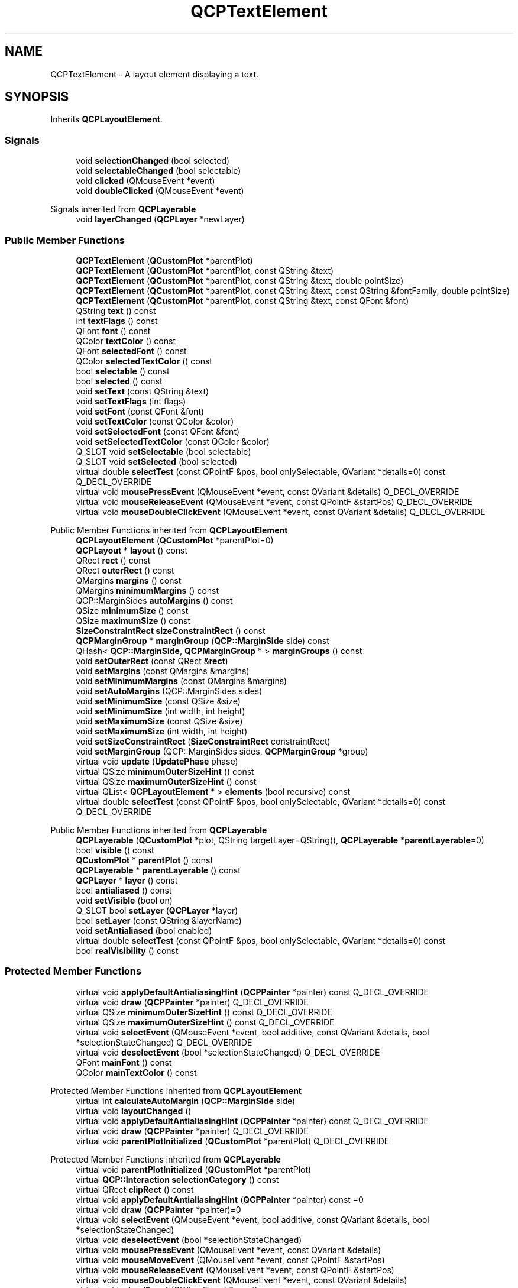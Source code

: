 .TH "QCPTextElement" 3 "Wed Mar 15 2023" "OmronPID" \" -*- nroff -*-
.ad l
.nh
.SH NAME
QCPTextElement \- A layout element displaying a text\&.  

.SH SYNOPSIS
.br
.PP
.PP
Inherits \fBQCPLayoutElement\fP\&.
.SS "Signals"

.in +1c
.ti -1c
.RI "void \fBselectionChanged\fP (bool selected)"
.br
.ti -1c
.RI "void \fBselectableChanged\fP (bool selectable)"
.br
.ti -1c
.RI "void \fBclicked\fP (QMouseEvent *event)"
.br
.ti -1c
.RI "void \fBdoubleClicked\fP (QMouseEvent *event)"
.br
.in -1c

Signals inherited from \fBQCPLayerable\fP
.in +1c
.ti -1c
.RI "void \fBlayerChanged\fP (\fBQCPLayer\fP *newLayer)"
.br
.in -1c
.SS "Public Member Functions"

.in +1c
.ti -1c
.RI "\fBQCPTextElement\fP (\fBQCustomPlot\fP *parentPlot)"
.br
.ti -1c
.RI "\fBQCPTextElement\fP (\fBQCustomPlot\fP *parentPlot, const QString &text)"
.br
.ti -1c
.RI "\fBQCPTextElement\fP (\fBQCustomPlot\fP *parentPlot, const QString &text, double pointSize)"
.br
.ti -1c
.RI "\fBQCPTextElement\fP (\fBQCustomPlot\fP *parentPlot, const QString &text, const QString &fontFamily, double pointSize)"
.br
.ti -1c
.RI "\fBQCPTextElement\fP (\fBQCustomPlot\fP *parentPlot, const QString &text, const QFont &font)"
.br
.ti -1c
.RI "QString \fBtext\fP () const"
.br
.ti -1c
.RI "int \fBtextFlags\fP () const"
.br
.ti -1c
.RI "QFont \fBfont\fP () const"
.br
.ti -1c
.RI "QColor \fBtextColor\fP () const"
.br
.ti -1c
.RI "QFont \fBselectedFont\fP () const"
.br
.ti -1c
.RI "QColor \fBselectedTextColor\fP () const"
.br
.ti -1c
.RI "bool \fBselectable\fP () const"
.br
.ti -1c
.RI "bool \fBselected\fP () const"
.br
.ti -1c
.RI "void \fBsetText\fP (const QString &text)"
.br
.ti -1c
.RI "void \fBsetTextFlags\fP (int flags)"
.br
.ti -1c
.RI "void \fBsetFont\fP (const QFont &font)"
.br
.ti -1c
.RI "void \fBsetTextColor\fP (const QColor &color)"
.br
.ti -1c
.RI "void \fBsetSelectedFont\fP (const QFont &font)"
.br
.ti -1c
.RI "void \fBsetSelectedTextColor\fP (const QColor &color)"
.br
.ti -1c
.RI "Q_SLOT void \fBsetSelectable\fP (bool selectable)"
.br
.ti -1c
.RI "Q_SLOT void \fBsetSelected\fP (bool selected)"
.br
.ti -1c
.RI "virtual double \fBselectTest\fP (const QPointF &pos, bool onlySelectable, QVariant *details=0) const Q_DECL_OVERRIDE"
.br
.ti -1c
.RI "virtual void \fBmousePressEvent\fP (QMouseEvent *event, const QVariant &details) Q_DECL_OVERRIDE"
.br
.ti -1c
.RI "virtual void \fBmouseReleaseEvent\fP (QMouseEvent *event, const QPointF &startPos) Q_DECL_OVERRIDE"
.br
.ti -1c
.RI "virtual void \fBmouseDoubleClickEvent\fP (QMouseEvent *event, const QVariant &details) Q_DECL_OVERRIDE"
.br
.in -1c

Public Member Functions inherited from \fBQCPLayoutElement\fP
.in +1c
.ti -1c
.RI "\fBQCPLayoutElement\fP (\fBQCustomPlot\fP *parentPlot=0)"
.br
.ti -1c
.RI "\fBQCPLayout\fP * \fBlayout\fP () const"
.br
.ti -1c
.RI "QRect \fBrect\fP () const"
.br
.ti -1c
.RI "QRect \fBouterRect\fP () const"
.br
.ti -1c
.RI "QMargins \fBmargins\fP () const"
.br
.ti -1c
.RI "QMargins \fBminimumMargins\fP () const"
.br
.ti -1c
.RI "QCP::MarginSides \fBautoMargins\fP () const"
.br
.ti -1c
.RI "QSize \fBminimumSize\fP () const"
.br
.ti -1c
.RI "QSize \fBmaximumSize\fP () const"
.br
.ti -1c
.RI "\fBSizeConstraintRect\fP \fBsizeConstraintRect\fP () const"
.br
.ti -1c
.RI "\fBQCPMarginGroup\fP * \fBmarginGroup\fP (\fBQCP::MarginSide\fP side) const"
.br
.ti -1c
.RI "QHash< \fBQCP::MarginSide\fP, \fBQCPMarginGroup\fP * > \fBmarginGroups\fP () const"
.br
.ti -1c
.RI "void \fBsetOuterRect\fP (const QRect &\fBrect\fP)"
.br
.ti -1c
.RI "void \fBsetMargins\fP (const QMargins &margins)"
.br
.ti -1c
.RI "void \fBsetMinimumMargins\fP (const QMargins &margins)"
.br
.ti -1c
.RI "void \fBsetAutoMargins\fP (QCP::MarginSides sides)"
.br
.ti -1c
.RI "void \fBsetMinimumSize\fP (const QSize &size)"
.br
.ti -1c
.RI "void \fBsetMinimumSize\fP (int width, int height)"
.br
.ti -1c
.RI "void \fBsetMaximumSize\fP (const QSize &size)"
.br
.ti -1c
.RI "void \fBsetMaximumSize\fP (int width, int height)"
.br
.ti -1c
.RI "void \fBsetSizeConstraintRect\fP (\fBSizeConstraintRect\fP constraintRect)"
.br
.ti -1c
.RI "void \fBsetMarginGroup\fP (QCP::MarginSides sides, \fBQCPMarginGroup\fP *group)"
.br
.ti -1c
.RI "virtual void \fBupdate\fP (\fBUpdatePhase\fP phase)"
.br
.ti -1c
.RI "virtual QSize \fBminimumOuterSizeHint\fP () const"
.br
.ti -1c
.RI "virtual QSize \fBmaximumOuterSizeHint\fP () const"
.br
.ti -1c
.RI "virtual QList< \fBQCPLayoutElement\fP * > \fBelements\fP (bool recursive) const"
.br
.ti -1c
.RI "virtual double \fBselectTest\fP (const QPointF &pos, bool onlySelectable, QVariant *details=0) const Q_DECL_OVERRIDE"
.br
.in -1c

Public Member Functions inherited from \fBQCPLayerable\fP
.in +1c
.ti -1c
.RI "\fBQCPLayerable\fP (\fBQCustomPlot\fP *plot, QString targetLayer=QString(), \fBQCPLayerable\fP *\fBparentLayerable\fP=0)"
.br
.ti -1c
.RI "bool \fBvisible\fP () const"
.br
.ti -1c
.RI "\fBQCustomPlot\fP * \fBparentPlot\fP () const"
.br
.ti -1c
.RI "\fBQCPLayerable\fP * \fBparentLayerable\fP () const"
.br
.ti -1c
.RI "\fBQCPLayer\fP * \fBlayer\fP () const"
.br
.ti -1c
.RI "bool \fBantialiased\fP () const"
.br
.ti -1c
.RI "void \fBsetVisible\fP (bool on)"
.br
.ti -1c
.RI "Q_SLOT bool \fBsetLayer\fP (\fBQCPLayer\fP *layer)"
.br
.ti -1c
.RI "bool \fBsetLayer\fP (const QString &layerName)"
.br
.ti -1c
.RI "void \fBsetAntialiased\fP (bool enabled)"
.br
.ti -1c
.RI "virtual double \fBselectTest\fP (const QPointF &pos, bool onlySelectable, QVariant *details=0) const"
.br
.ti -1c
.RI "bool \fBrealVisibility\fP () const"
.br
.in -1c
.SS "Protected Member Functions"

.in +1c
.ti -1c
.RI "virtual void \fBapplyDefaultAntialiasingHint\fP (\fBQCPPainter\fP *painter) const Q_DECL_OVERRIDE"
.br
.ti -1c
.RI "virtual void \fBdraw\fP (\fBQCPPainter\fP *painter) Q_DECL_OVERRIDE"
.br
.ti -1c
.RI "virtual QSize \fBminimumOuterSizeHint\fP () const Q_DECL_OVERRIDE"
.br
.ti -1c
.RI "virtual QSize \fBmaximumOuterSizeHint\fP () const Q_DECL_OVERRIDE"
.br
.ti -1c
.RI "virtual void \fBselectEvent\fP (QMouseEvent *event, bool additive, const QVariant &details, bool *selectionStateChanged) Q_DECL_OVERRIDE"
.br
.ti -1c
.RI "virtual void \fBdeselectEvent\fP (bool *selectionStateChanged) Q_DECL_OVERRIDE"
.br
.ti -1c
.RI "QFont \fBmainFont\fP () const"
.br
.ti -1c
.RI "QColor \fBmainTextColor\fP () const"
.br
.in -1c

Protected Member Functions inherited from \fBQCPLayoutElement\fP
.in +1c
.ti -1c
.RI "virtual int \fBcalculateAutoMargin\fP (\fBQCP::MarginSide\fP side)"
.br
.ti -1c
.RI "virtual void \fBlayoutChanged\fP ()"
.br
.ti -1c
.RI "virtual void \fBapplyDefaultAntialiasingHint\fP (\fBQCPPainter\fP *painter) const Q_DECL_OVERRIDE"
.br
.ti -1c
.RI "virtual void \fBdraw\fP (\fBQCPPainter\fP *painter) Q_DECL_OVERRIDE"
.br
.ti -1c
.RI "virtual void \fBparentPlotInitialized\fP (\fBQCustomPlot\fP *parentPlot) Q_DECL_OVERRIDE"
.br
.in -1c

Protected Member Functions inherited from \fBQCPLayerable\fP
.in +1c
.ti -1c
.RI "virtual void \fBparentPlotInitialized\fP (\fBQCustomPlot\fP *parentPlot)"
.br
.ti -1c
.RI "virtual \fBQCP::Interaction\fP \fBselectionCategory\fP () const"
.br
.ti -1c
.RI "virtual QRect \fBclipRect\fP () const"
.br
.ti -1c
.RI "virtual void \fBapplyDefaultAntialiasingHint\fP (\fBQCPPainter\fP *painter) const =0"
.br
.ti -1c
.RI "virtual void \fBdraw\fP (\fBQCPPainter\fP *painter)=0"
.br
.ti -1c
.RI "virtual void \fBselectEvent\fP (QMouseEvent *event, bool additive, const QVariant &details, bool *selectionStateChanged)"
.br
.ti -1c
.RI "virtual void \fBdeselectEvent\fP (bool *selectionStateChanged)"
.br
.ti -1c
.RI "virtual void \fBmousePressEvent\fP (QMouseEvent *event, const QVariant &details)"
.br
.ti -1c
.RI "virtual void \fBmouseMoveEvent\fP (QMouseEvent *event, const QPointF &startPos)"
.br
.ti -1c
.RI "virtual void \fBmouseReleaseEvent\fP (QMouseEvent *event, const QPointF &startPos)"
.br
.ti -1c
.RI "virtual void \fBmouseDoubleClickEvent\fP (QMouseEvent *event, const QVariant &details)"
.br
.ti -1c
.RI "virtual void \fBwheelEvent\fP (QWheelEvent *event)"
.br
.ti -1c
.RI "void \fBinitializeParentPlot\fP (\fBQCustomPlot\fP *parentPlot)"
.br
.ti -1c
.RI "void \fBsetParentLayerable\fP (\fBQCPLayerable\fP *\fBparentLayerable\fP)"
.br
.ti -1c
.RI "bool \fBmoveToLayer\fP (\fBQCPLayer\fP *layer, bool prepend)"
.br
.ti -1c
.RI "void \fBapplyAntialiasingHint\fP (\fBQCPPainter\fP *painter, bool localAntialiased, \fBQCP::AntialiasedElement\fP overrideElement) const"
.br
.in -1c
.SS "Protected Attributes"

.in +1c
.ti -1c
.RI "QString \fBmText\fP"
.br
.ti -1c
.RI "int \fBmTextFlags\fP"
.br
.ti -1c
.RI "QFont \fBmFont\fP"
.br
.ti -1c
.RI "QColor \fBmTextColor\fP"
.br
.ti -1c
.RI "QFont \fBmSelectedFont\fP"
.br
.ti -1c
.RI "QColor \fBmSelectedTextColor\fP"
.br
.ti -1c
.RI "QRect \fBmTextBoundingRect\fP"
.br
.ti -1c
.RI "bool \fBmSelectable\fP"
.br
.ti -1c
.RI "bool \fBmSelected\fP"
.br
.in -1c

Protected Attributes inherited from \fBQCPLayoutElement\fP
.in +1c
.ti -1c
.RI "\fBQCPLayout\fP * \fBmParentLayout\fP"
.br
.ti -1c
.RI "QSize \fBmMinimumSize\fP"
.br
.ti -1c
.RI "QSize \fBmMaximumSize\fP"
.br
.ti -1c
.RI "\fBSizeConstraintRect\fP \fBmSizeConstraintRect\fP"
.br
.ti -1c
.RI "QRect \fBmRect\fP"
.br
.ti -1c
.RI "QRect \fBmOuterRect\fP"
.br
.ti -1c
.RI "QMargins \fBmMargins\fP"
.br
.ti -1c
.RI "QMargins \fBmMinimumMargins\fP"
.br
.ti -1c
.RI "QCP::MarginSides \fBmAutoMargins\fP"
.br
.ti -1c
.RI "QHash< \fBQCP::MarginSide\fP, \fBQCPMarginGroup\fP * > \fBmMarginGroups\fP"
.br
.in -1c

Protected Attributes inherited from \fBQCPLayerable\fP
.in +1c
.ti -1c
.RI "bool \fBmVisible\fP"
.br
.ti -1c
.RI "\fBQCustomPlot\fP * \fBmParentPlot\fP"
.br
.ti -1c
.RI "QPointer< \fBQCPLayerable\fP > \fBmParentLayerable\fP"
.br
.ti -1c
.RI "\fBQCPLayer\fP * \fBmLayer\fP"
.br
.ti -1c
.RI "bool \fBmAntialiased\fP"
.br
.in -1c
.SS "Additional Inherited Members"


Public Types inherited from \fBQCPLayoutElement\fP
.in +1c
.ti -1c
.RI "enum \fBUpdatePhase\fP { \fBupPreparation\fP, \fBupMargins\fP, \fBupLayout\fP }"
.br
.ti -1c
.RI "enum \fBSizeConstraintRect\fP { \fBscrInnerRect\fP, \fBscrOuterRect\fP }"
.br
.in -1c
.SH "Detailed Description"
.PP 
A layout element displaying a text\&. 

The text may be specified with \fBsetText\fP, the formatting can be controlled with \fBsetFont\fP, \fBsetTextColor\fP, and \fBsetTextFlags\fP\&.
.PP
A text element can be added as follows: 
.PP
.nf

.fi
.PP
 
.PP
Definition at line \fB4926\fP of file \fBqcustomplot\&.h\fP\&.
.SH "Constructor & Destructor Documentation"
.PP 
.SS "QCPTextElement::QCPTextElement (\fBQCustomPlot\fP * parentPlot)\fC [explicit]\fP"
This is an overloaded member function, provided for convenience\&. It differs from the above function only in what argument(s) it accepts\&.
.PP
Creates a new \fBQCPTextElement\fP instance and sets default values\&. The initial text is empty (\fBsetText\fP)\&. 
.PP
Definition at line \fB18886\fP of file \fBqcustomplot\&.cpp\fP\&.
.SS "QCPTextElement::QCPTextElement (\fBQCustomPlot\fP * parentPlot, const QString & text)"
This is an overloaded member function, provided for convenience\&. It differs from the above function only in what argument(s) it accepts\&.
.PP
Creates a new \fBQCPTextElement\fP instance and sets default values\&.
.PP
The initial text is set to \fItext\fP\&. 
.PP
Definition at line \fB18911\fP of file \fBqcustomplot\&.cpp\fP\&.
.SS "QCPTextElement::QCPTextElement (\fBQCustomPlot\fP * parentPlot, const QString & text, double pointSize)"
This is an overloaded member function, provided for convenience\&. It differs from the above function only in what argument(s) it accepts\&.
.PP
Creates a new \fBQCPTextElement\fP instance and sets default values\&.
.PP
The initial text is set to \fItext\fP with \fIpointSize\fP\&. 
.PP
Definition at line \fB18936\fP of file \fBqcustomplot\&.cpp\fP\&.
.SS "QCPTextElement::QCPTextElement (\fBQCustomPlot\fP * parentPlot, const QString & text, const QString & fontFamily, double pointSize)"
This is an overloaded member function, provided for convenience\&. It differs from the above function only in what argument(s) it accepts\&.
.PP
Creates a new \fBQCPTextElement\fP instance and sets default values\&.
.PP
The initial text is set to \fItext\fP with \fIpointSize\fP and the specified \fIfontFamily\fP\&. 
.PP
Definition at line \fB18963\fP of file \fBqcustomplot\&.cpp\fP\&.
.SS "QCPTextElement::QCPTextElement (\fBQCustomPlot\fP * parentPlot, const QString & text, const QFont & font)"
This is an overloaded member function, provided for convenience\&. It differs from the above function only in what argument(s) it accepts\&.
.PP
Creates a new \fBQCPTextElement\fP instance and sets default values\&.
.PP
The initial text is set to \fItext\fP with the specified \fIfont\fP\&. 
.PP
Definition at line \fB18983\fP of file \fBqcustomplot\&.cpp\fP\&.
.SH "Member Function Documentation"
.PP 
.SS "void QCPTextElement::applyDefaultAntialiasingHint (\fBQCPPainter\fP * painter) const\fC [protected]\fP, \fC [virtual]\fP"

.PP
Reimplemented from \fBQCPLayoutElement\fP\&.
.PP
Definition at line \fB19104\fP of file \fBqcustomplot\&.cpp\fP\&.
.SS "void QCPTextElement::clicked (QMouseEvent * event)\fC [signal]\fP"
This signal is emitted when the text element is clicked\&.
.PP
\fBSee also\fP
.RS 4
\fBdoubleClicked\fP, \fBselectTest\fP 
.RE
.PP

.SS "void QCPTextElement::deselectEvent (bool * selectionStateChanged)\fC [protected]\fP, \fC [virtual]\fP"

.PP
Reimplemented from \fBQCPLayerable\fP\&.
.PP
Definition at line \fB19152\fP of file \fBqcustomplot\&.cpp\fP\&.
.SS "void QCPTextElement::doubleClicked (QMouseEvent * event)\fC [signal]\fP"
This signal is emitted when the text element is double clicked\&.
.PP
\fBSee also\fP
.RS 4
\fBclicked\fP, \fBselectTest\fP 
.RE
.PP

.SS "void QCPTextElement::draw (\fBQCPPainter\fP * painter)\fC [protected]\fP, \fC [virtual]\fP"

.PP
Reimplemented from \fBQCPLayoutElement\fP\&.
.PP
Definition at line \fB19110\fP of file \fBqcustomplot\&.cpp\fP\&.
.SS "QFont QCPTextElement::font () const\fC [inline]\fP"

.PP
Definition at line \fB4948\fP of file \fBqcustomplot\&.h\fP\&.
.SS "QFont QCPTextElement::mainFont () const\fC [protected]\fP"

.PP
Definition at line \fB19225\fP of file \fBqcustomplot\&.cpp\fP\&.
.SS "QColor QCPTextElement::mainTextColor () const\fC [protected]\fP"

.PP
Definition at line \fB19235\fP of file \fBqcustomplot\&.cpp\fP\&.
.SS "QSize QCPTextElement::maximumOuterSizeHint () const\fC [protected]\fP, \fC [virtual]\fP"
Returns the suggested maximum size this layout element (the \fBouterRect\fP) may be expanded to, if no manual maximum size is set\&.
.PP
if a maximum size (\fBsetMaximumSize\fP) was not set manually, parent layouts use the returned size (usually indirectly through \fBQCPLayout::getFinalMaximumOuterSize\fP) to determine the maximum allowed size of this layout element\&.
.PP
A manual maximum size is considered set if it is smaller than Qt's \fCQWIDGETSIZE_MAX\fP\&.
.PP
The default implementation simply returns \fCQWIDGETSIZE_MAX\fP for both width and height, implying no suggested maximum size\&. Reimplementations may use their detailed knowledge about the layout element's content to provide size hints\&. 
.PP
Reimplemented from \fBQCPLayoutElement\fP\&.
.PP
Definition at line \fB19128\fP of file \fBqcustomplot\&.cpp\fP\&.
.SS "QSize QCPTextElement::minimumOuterSizeHint () const\fC [protected]\fP, \fC [virtual]\fP"
Returns the suggested minimum size this layout element (the \fBouterRect\fP) may be compressed to, if no manual minimum size is set\&.
.PP
if a minimum size (\fBsetMinimumSize\fP) was not set manually, parent layouts use the returned size (usually indirectly through \fBQCPLayout::getFinalMinimumOuterSize\fP) to determine the minimum allowed size of this layout element\&.
.PP
A manual minimum size is considered set if it is non-zero\&.
.PP
The default implementation simply returns the sum of the horizontal margins for the width and the sum of the vertical margins for the height\&. Reimplementations may use their detailed knowledge about the layout element's content to provide size hints\&. 
.PP
Reimplemented from \fBQCPLayoutElement\fP\&.
.PP
Definition at line \fB19118\fP of file \fBqcustomplot\&.cpp\fP\&.
.SS "void QCPTextElement::mouseDoubleClickEvent (QMouseEvent * event, const QVariant & details)\fC [virtual]\fP"
Emits the \fBdoubleClicked\fP signal\&.
.PP
\\seebaseclassmethod 
.PP
Reimplemented from \fBQCPLayerable\fP\&.
.PP
Definition at line \fB19214\fP of file \fBqcustomplot\&.cpp\fP\&.
.SS "void QCPTextElement::mousePressEvent (QMouseEvent * event, const QVariant & details)\fC [virtual]\fP"
Accepts the mouse event in order to emit the according click signal in the \fBmouseReleaseEvent\fP\&.
.PP
\\seebaseclassmethod 
.PP
Reimplemented from \fBQCPLayerable\fP\&.
.PP
Definition at line \fB19191\fP of file \fBqcustomplot\&.cpp\fP\&.
.SS "void QCPTextElement::mouseReleaseEvent (QMouseEvent * event, const QPointF & startPos)\fC [virtual]\fP"
Emits the \fBclicked\fP signal if the cursor hasn't moved by more than a few pixels since the \fBmousePressEvent\fP\&.
.PP
\\seebaseclassmethod 
.PP
Reimplemented from \fBQCPLayerable\fP\&.
.PP
Definition at line \fB19203\fP of file \fBqcustomplot\&.cpp\fP\&.
.SS "bool QCPTextElement::selectable () const\fC [inline]\fP"

.PP
Definition at line \fB4952\fP of file \fBqcustomplot\&.h\fP\&.
.SS "bool QCPTextElement::selected () const\fC [inline]\fP"

.PP
Definition at line \fB4953\fP of file \fBqcustomplot\&.h\fP\&.
.SS "QFont QCPTextElement::selectedFont () const\fC [inline]\fP"

.PP
Definition at line \fB4950\fP of file \fBqcustomplot\&.h\fP\&.
.SS "QColor QCPTextElement::selectedTextColor () const\fC [inline]\fP"

.PP
Definition at line \fB4951\fP of file \fBqcustomplot\&.h\fP\&.
.SS "void QCPTextElement::selectEvent (QMouseEvent * event, bool additive, const QVariant & details, bool * selectionStateChanged)\fC [protected]\fP, \fC [virtual]\fP"

.PP
Reimplemented from \fBQCPLayerable\fP\&.
.PP
Definition at line \fB19138\fP of file \fBqcustomplot\&.cpp\fP\&.
.SS "void QCPTextElement::selectionChanged (bool selected)\fC [signal]\fP"
This signal is emitted when the selection state has changed to \fIselected\fP, either by user interaction or by a direct call to \fBsetSelected\fP\&.
.PP
\fBSee also\fP
.RS 4
\fBsetSelected\fP, \fBsetSelectable\fP 
.RE
.PP

.SS "double QCPTextElement::selectTest (const QPointF & pos, bool onlySelectable, QVariant * details = \fC0\fP) const\fC [virtual]\fP"
Returns 0\&.99*selectionTolerance (see \fBQCustomPlot::setSelectionTolerance\fP) when \fIpos\fP is within the bounding box of the text element's text\&. Note that this bounding box is updated in the draw call\&.
.PP
If \fIpos\fP is outside the text's bounding box or if \fIonlySelectable\fP is true and this text element is not selectable (\fBsetSelectable\fP), returns -1\&.
.PP
\\seebaseclassmethod 
.PP
Reimplemented from \fBQCPLayoutElement\fP\&.
.PP
Definition at line \fB19173\fP of file \fBqcustomplot\&.cpp\fP\&.
.SS "void QCPTextElement::setFont (const QFont & font)"
Sets the \fIfont\fP of the text\&.
.PP
\fBSee also\fP
.RS 4
\fBsetTextColor\fP, \fBsetSelectedFont\fP 
.RE
.PP

.PP
Definition at line \fB19037\fP of file \fBqcustomplot\&.cpp\fP\&.
.SS "void QCPTextElement::setSelectable (bool selectable)"
Sets whether the user may select this text element\&.
.PP
Note that even when \fIselectable\fP is set to \fCfalse\fP, the selection state may be changed programmatically via \fBsetSelected\fP\&. 
.PP
Definition at line \fB19078\fP of file \fBqcustomplot\&.cpp\fP\&.
.SS "void QCPTextElement::setSelected (bool selected)"
Sets the selection state of this text element to \fIselected\fP\&. If the selection has changed, \fBselectionChanged\fP is emitted\&.
.PP
Note that this function can change the selection state independently of the current \fBsetSelectable\fP state\&. 
.PP
Definition at line \fB19094\fP of file \fBqcustomplot\&.cpp\fP\&.
.SS "void QCPTextElement::setSelectedFont (const QFont & font)"
Sets the \fIfont\fP of the text that will be used if the text element is selected (\fBsetSelected\fP)\&.
.PP
\fBSee also\fP
.RS 4
\fBsetFont\fP 
.RE
.PP

.PP
Definition at line \fB19057\fP of file \fBqcustomplot\&.cpp\fP\&.
.SS "void QCPTextElement::setSelectedTextColor (const QColor & color)"
Sets the \fIcolor\fP of the text that will be used if the text element is selected (\fBsetSelected\fP)\&.
.PP
\fBSee also\fP
.RS 4
\fBsetTextColor\fP 
.RE
.PP

.PP
Definition at line \fB19067\fP of file \fBqcustomplot\&.cpp\fP\&.
.SS "void QCPTextElement::setText (const QString & text)"
Sets the text that will be displayed to \fItext\fP\&. Multiple lines can be created by insertion of '\\n'\&.
.PP
\fBSee also\fP
.RS 4
\fBsetFont\fP, \fBsetTextColor\fP, \fBsetTextFlags\fP 
.RE
.PP

.PP
Definition at line \fB19002\fP of file \fBqcustomplot\&.cpp\fP\&.
.SS "void QCPTextElement::setTextColor (const QColor & color)"
Sets the \fIcolor\fP of the text\&.
.PP
\fBSee also\fP
.RS 4
\fBsetFont\fP, \fBsetSelectedTextColor\fP 
.RE
.PP

.PP
Definition at line \fB19047\fP of file \fBqcustomplot\&.cpp\fP\&.
.SS "void QCPTextElement::setTextFlags (int flags)"
Sets options for text alignment and wrapping behaviour\&. \fIflags\fP is a bitwise OR-combination of \fCQt::AlignmentFlag\fP and \fCQt::TextFlag\fP enums\&.
.PP
Possible enums are:
.IP "\(bu" 2
Qt::AlignLeft
.IP "\(bu" 2
Qt::AlignRight
.IP "\(bu" 2
Qt::AlignHCenter
.IP "\(bu" 2
Qt::AlignJustify
.IP "\(bu" 2
Qt::AlignTop
.IP "\(bu" 2
Qt::AlignBottom
.IP "\(bu" 2
Qt::AlignVCenter
.IP "\(bu" 2
Qt::AlignCenter
.IP "\(bu" 2
Qt::TextDontClip
.IP "\(bu" 2
Qt::TextSingleLine
.IP "\(bu" 2
Qt::TextExpandTabs
.IP "\(bu" 2
Qt::TextShowMnemonic
.IP "\(bu" 2
Qt::TextWordWrap
.IP "\(bu" 2
Qt::TextIncludeTrailingSpaces 
.PP

.PP
Definition at line \fB19027\fP of file \fBqcustomplot\&.cpp\fP\&.
.SS "QString QCPTextElement::text () const\fC [inline]\fP"

.PP
Definition at line \fB4946\fP of file \fBqcustomplot\&.h\fP\&.
.SS "QColor QCPTextElement::textColor () const\fC [inline]\fP"

.PP
Definition at line \fB4949\fP of file \fBqcustomplot\&.h\fP\&.
.SS "int QCPTextElement::textFlags () const\fC [inline]\fP"

.PP
Definition at line \fB4947\fP of file \fBqcustomplot\&.h\fP\&.
.SH "Member Data Documentation"
.PP 
.SS "QFont QCPTextElement::mFont\fC [protected]\fP"

.PP
Definition at line \fB4981\fP of file \fBqcustomplot\&.h\fP\&.
.SS "bool QCPTextElement::mSelectable\fC [protected]\fP"

.PP
Definition at line \fB4986\fP of file \fBqcustomplot\&.h\fP\&.
.SS "bool QCPTextElement::mSelected\fC [protected]\fP"

.PP
Definition at line \fB4986\fP of file \fBqcustomplot\&.h\fP\&.
.SS "QFont QCPTextElement::mSelectedFont\fC [protected]\fP"

.PP
Definition at line \fB4983\fP of file \fBqcustomplot\&.h\fP\&.
.SS "QColor QCPTextElement::mSelectedTextColor\fC [protected]\fP"

.PP
Definition at line \fB4984\fP of file \fBqcustomplot\&.h\fP\&.
.SS "QString QCPTextElement::mText\fC [protected]\fP"

.PP
Definition at line \fB4979\fP of file \fBqcustomplot\&.h\fP\&.
.SS "QRect QCPTextElement::mTextBoundingRect\fC [protected]\fP"

.PP
Definition at line \fB4985\fP of file \fBqcustomplot\&.h\fP\&.
.SS "QColor QCPTextElement::mTextColor\fC [protected]\fP"

.PP
Definition at line \fB4982\fP of file \fBqcustomplot\&.h\fP\&.
.SS "int QCPTextElement::mTextFlags\fC [protected]\fP"

.PP
Definition at line \fB4980\fP of file \fBqcustomplot\&.h\fP\&.

.SH "Author"
.PP 
Generated automatically by Doxygen for OmronPID from the source code\&.
